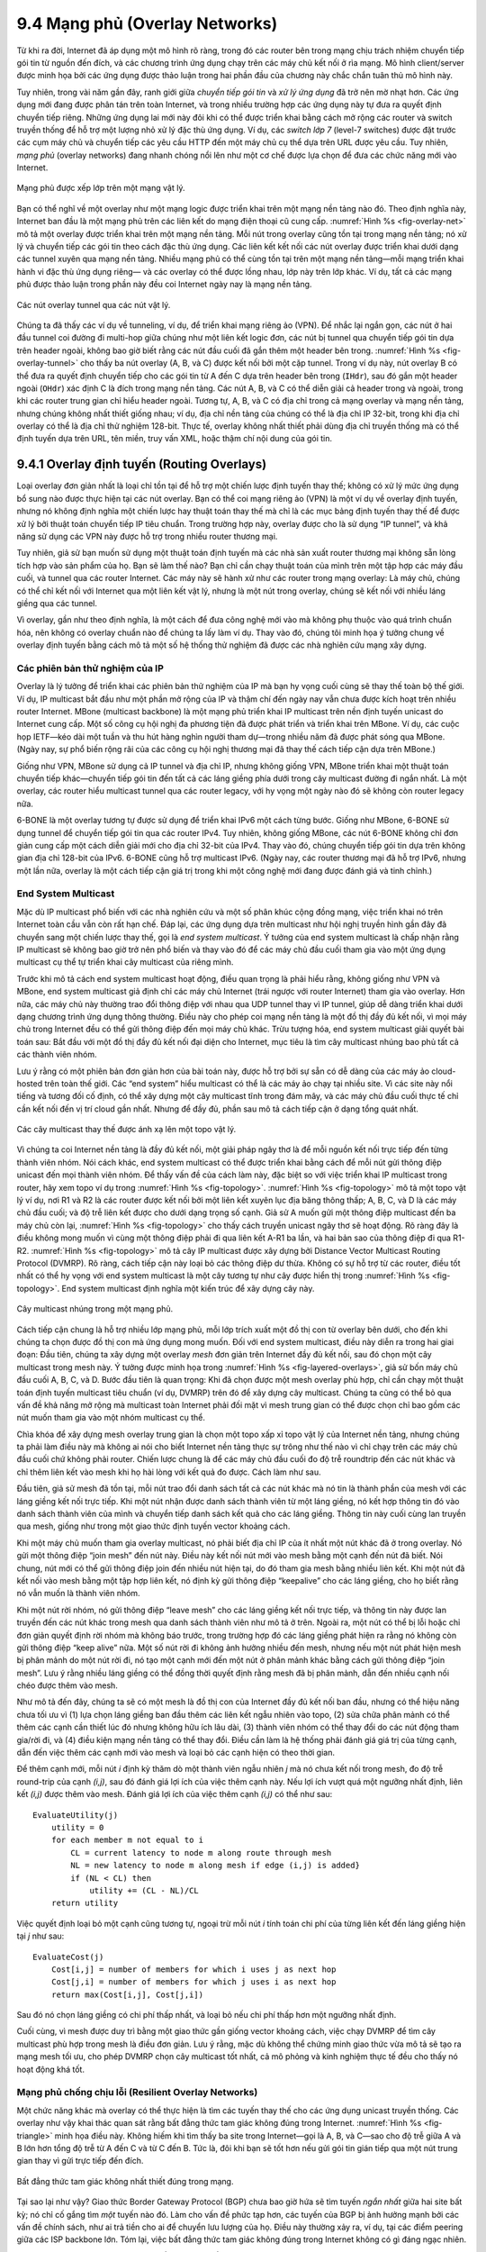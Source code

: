 9.4 Mạng phủ (Overlay Networks)
===============================

Từ khi ra đời, Internet đã áp dụng một mô hình rõ ràng, trong đó các
router bên trong mạng chịu trách nhiệm chuyển tiếp gói tin từ nguồn đến
đích, và các chương trình ứng dụng chạy trên các máy chủ kết nối ở rìa
mạng. Mô hình client/server được minh họa bởi các ứng dụng được thảo
luận trong hai phần đầu của chương này chắc chắn tuân thủ mô hình này.

Tuy nhiên, trong vài năm gần đây, ranh giới giữa *chuyển tiếp gói tin*
và *xử lý ứng dụng* đã trở nên mờ nhạt hơn. Các ứng dụng mới đang được
phân tán trên toàn Internet, và trong nhiều trường hợp các ứng dụng này
tự đưa ra quyết định chuyển tiếp riêng. Những ứng dụng lai mới này đôi
khi có thể được triển khai bằng cách mở rộng các router và switch truyền
thống để hỗ trợ một lượng nhỏ xử lý đặc thù ứng dụng. Ví dụ, các
*switch lớp 7* (level-7 switches) được đặt trước các cụm máy chủ và
chuyển tiếp các yêu cầu HTTP đến một máy chủ cụ thể dựa trên URL được
yêu cầu. Tuy nhiên, *mạng phủ* (overlay networks) đang nhanh chóng nổi
lên như một cơ chế được lựa chọn để đưa các chức năng mới vào Internet.

.. _fig-overlay-net:
.. figure:: figures/f09-19-9780123850591.png
   :width: 300px
   :align: center

   Mạng phủ được xếp lớp trên một mạng vật lý.

Bạn có thể nghĩ về một overlay như một mạng logic được triển khai trên
một mạng nền tảng nào đó. Theo định nghĩa này, Internet ban đầu là một
mạng phủ trên các liên kết do mạng điện thoại cũ cung cấp.
:numref:`Hình %s <fig-overlay-net>` mô tả một overlay được triển khai
trên một mạng nền tảng. Mỗi nút trong overlay cũng tồn tại trong mạng
nền tảng; nó xử lý và chuyển tiếp các gói tin theo cách đặc thù ứng
dụng. Các liên kết kết nối các nút overlay được triển khai dưới dạng các
tunnel xuyên qua mạng nền tảng. Nhiều mạng phủ có thể cùng tồn tại trên
một mạng nền tảng—mỗi mạng triển khai hành vi đặc thù ứng dụng riêng—
và các overlay có thể được lồng nhau, lớp này trên lớp khác. Ví dụ, tất
cả các mạng phủ được thảo luận trong phần này đều coi Internet ngày nay
là mạng nền tảng.

.. _fig-overlay-tunnel:
.. figure:: figures/f09-20-9780123850591.png
   :width: 500px
   :align: center

   Các nút overlay tunnel qua các nút vật lý.

Chúng ta đã thấy các ví dụ về tunneling, ví dụ, để triển khai mạng riêng
ảo (VPN). Để nhắc lại ngắn gọn, các nút ở hai đầu tunnel coi đường đi
multi-hop giữa chúng như một liên kết logic đơn, các nút bị tunnel qua
chuyển tiếp gói tin dựa trên header ngoài, không bao giờ biết rằng các
nút đầu cuối đã gắn thêm một header bên trong. :numref:`Hình %s
<fig-overlay-tunnel>` cho thấy ba nút overlay (A, B, và C) được kết nối
bởi một cặp tunnel. Trong ví dụ này, nút overlay B có thể đưa ra quyết
định chuyển tiếp cho các gói tin từ A đến C dựa trên header bên trong
(``IHdr``), sau đó gắn một header ngoài (``OHdr``) xác định C là đích
trong mạng nền tảng. Các nút A, B, và C có thể diễn giải cả header trong
và ngoài, trong khi các router trung gian chỉ hiểu header ngoài. Tương
tự, A, B, và C có địa chỉ trong cả mạng overlay và mạng nền tảng, nhưng
chúng không nhất thiết giống nhau; ví dụ, địa chỉ nền tảng của chúng có
thể là địa chỉ IP 32-bit, trong khi địa chỉ overlay có thể là địa chỉ
thử nghiệm 128-bit. Thực tế, overlay không nhất thiết phải dùng địa chỉ
truyền thống mà có thể định tuyến dựa trên URL, tên miền, truy vấn XML,
hoặc thậm chí nội dung của gói tin.

9.4.1 Overlay định tuyến (Routing Overlays)
-------------------------------------------

Loại overlay đơn giản nhất là loại chỉ tồn tại để hỗ trợ một chiến lược
định tuyến thay thế; không có xử lý mức ứng dụng bổ sung nào được thực
hiện tại các nút overlay. Bạn có thể coi mạng riêng ảo (VPN) là một ví
dụ về overlay định tuyến, nhưng nó không định nghĩa một chiến lược hay
thuật toán thay thế mà chỉ là các mục bảng định tuyến thay thế để được
xử lý bởi thuật toán chuyển tiếp IP tiêu chuẩn. Trong trường hợp này,
overlay được cho là sử dụng “IP tunnel”, và khả năng sử dụng các VPN này
được hỗ trợ trong nhiều router thương mại.

Tuy nhiên, giả sử bạn muốn sử dụng một thuật toán định tuyến mà các nhà
sản xuất router thương mại không sẵn lòng tích hợp vào sản phẩm của họ.
Bạn sẽ làm thế nào? Bạn chỉ cần chạy thuật toán của mình trên một tập
hợp các máy đầu cuối, và tunnel qua các router Internet. Các máy này sẽ
hành xử như các router trong mạng overlay: Là máy chủ, chúng có thể chỉ
kết nối với Internet qua một liên kết vật lý, nhưng là một nút trong
overlay, chúng sẽ kết nối với nhiều láng giềng qua các tunnel.

Vì overlay, gần như theo định nghĩa, là một cách để đưa công nghệ mới
vào mà không phụ thuộc vào quá trình chuẩn hóa, nên không có overlay
chuẩn nào để chúng ta lấy làm ví dụ. Thay vào đó, chúng tôi minh họa ý
tưởng chung về overlay định tuyến bằng cách mô tả một số hệ thống thử
nghiệm đã được các nhà nghiên cứu mạng xây dựng.

Các phiên bản thử nghiệm của IP
~~~~~~~~~~~~~~~~~~~~~~~~~~~~~~~

Overlay là lý tưởng để triển khai các phiên bản thử nghiệm của IP mà bạn
hy vọng cuối cùng sẽ thay thế toàn bộ thế giới. Ví dụ, IP multicast bắt
đầu như một phần mở rộng của IP và thậm chí đến ngày nay vẫn chưa được
kích hoạt trên nhiều router Internet. MBone (multicast backbone) là một
mạng phủ triển khai IP multicast trên nền định tuyến unicast do Internet
cung cấp. Một số công cụ hội nghị đa phương tiện đã được phát triển và
triển khai trên MBone. Ví dụ, các cuộc họp IETF—kéo dài một tuần và thu
hút hàng nghìn người tham dự—trong nhiều năm đã được phát sóng qua
MBone. (Ngày nay, sự phổ biến rộng rãi của các công cụ hội nghị thương
mại đã thay thế cách tiếp cận dựa trên MBone.)

Giống như VPN, MBone sử dụng cả IP tunnel và địa chỉ IP, nhưng không
giống VPN, MBone triển khai một thuật toán chuyển tiếp khác—chuyển tiếp
gói tin đến tất cả các láng giềng phía dưới trong cây multicast đường đi
ngắn nhất. Là một overlay, các router hiểu multicast tunnel qua các
router legacy, với hy vọng một ngày nào đó sẽ không còn router legacy
nữa.

6-BONE là một overlay tương tự được sử dụng để triển khai IPv6 một cách
từng bước. Giống như MBone, 6-BONE sử dụng tunnel để chuyển tiếp gói tin
qua các router IPv4. Tuy nhiên, không giống MBone, các nút 6-BONE không
chỉ đơn giản cung cấp một cách diễn giải mới cho địa chỉ 32-bit của
IPv4. Thay vào đó, chúng chuyển tiếp gói tin dựa trên không gian địa chỉ
128-bit của IPv6. 6-BONE cũng hỗ trợ multicast IPv6. (Ngày nay, các
router thương mại đã hỗ trợ IPv6, nhưng một lần nữa, overlay là một cách
tiếp cận giá trị trong khi một công nghệ mới đang được đánh giá và tinh
chỉnh.)

End System Multicast
~~~~~~~~~~~~~~~~~~~~

Mặc dù IP multicast phổ biến với các nhà nghiên cứu và một số phân khúc
cộng đồng mạng, việc triển khai nó trên Internet toàn cầu vẫn còn rất
hạn chế. Đáp lại, các ứng dụng dựa trên multicast như hội nghị truyền
hình gần đây đã chuyển sang một chiến lược thay thế, gọi là *end system
multicast*. Ý tưởng của end system multicast là chấp nhận rằng IP
multicast sẽ không bao giờ trở nên phổ biến và thay vào đó để các máy
chủ đầu cuối tham gia vào một ứng dụng multicast cụ thể tự triển khai
cây multicast của riêng mình.

Trước khi mô tả cách end system multicast hoạt động, điều quan trọng là
phải hiểu rằng, không giống như VPN và MBone, end system multicast giả
định chỉ các máy chủ Internet (trái ngược với router Internet) tham gia
vào overlay. Hơn nữa, các máy chủ này thường trao đổi thông điệp với
nhau qua UDP tunnel thay vì IP tunnel, giúp dễ dàng triển khai dưới dạng
chương trình ứng dụng thông thường. Điều này cho phép coi mạng nền tảng
là một đồ thị đầy đủ kết nối, vì mọi máy chủ trong Internet đều có thể
gửi thông điệp đến mọi máy chủ khác. Trừu tượng hóa, end system
multicast giải quyết bài toán sau: Bắt đầu với một đồ thị đầy đủ kết
nối đại diện cho Internet, mục tiêu là tìm cây multicast nhúng bao phủ
tất cả các thành viên nhóm.

Lưu ý rằng có một phiên bản đơn giản hơn của bài toán này, được hỗ trợ
bởi sự sẵn có dễ dàng của các máy ảo cloud-hosted trên toàn thế giới.
Các “end system” hiểu multicast có thể là các máy ảo chạy tại nhiều site.
Vì các site này nổi tiếng và tương đối cố định, có thể xây dựng một cây
multicast tĩnh trong đám mây, và các máy chủ đầu cuối thực tế chỉ cần kết
nối đến vị trí cloud gần nhất. Nhưng để đầy đủ, phần sau mô tả cách tiếp
cận ở dạng tổng quát nhất.

.. _fig-topology:
.. figure:: figures/f09-21-9780123850591.png
   :width: 400px
   :align: center

   Các cây multicast thay thế được ánh xạ lên một topo vật lý.

Vì chúng ta coi Internet nền tảng là đầy đủ kết nối, một giải pháp ngây
thơ là để mỗi nguồn kết nối trực tiếp đến từng thành viên nhóm. Nói cách
khác, end system multicast có thể được triển khai bằng cách để mỗi nút
gửi thông điệp unicast đến mọi thành viên nhóm. Để thấy vấn đề của cách
làm này, đặc biệt so với việc triển khai IP multicast trong router, hãy
xem topo ví dụ trong :numref:`Hình %s <fig-topology>`.
:numref:`Hình %s <fig-topology>` mô tả một topo vật lý ví dụ, nơi R1 và
R2 là các router được kết nối bởi một liên kết xuyên lục địa băng thông
thấp; A, B, C, và D là các máy chủ đầu cuối; và độ trễ liên kết được cho
dưới dạng trọng số cạnh. Giả sử A muốn gửi một thông điệp multicast đến
ba máy chủ còn lại, :numref:`Hình %s <fig-topology>` cho thấy cách truyền
unicast ngây thơ sẽ hoạt động. Rõ ràng đây là điều không mong muốn vì
cùng một thông điệp phải đi qua liên kết A-R1 ba lần, và hai bản sao của
thông điệp đi qua R1-R2. :numref:`Hình %s <fig-topology>` mô tả cây IP
multicast được xây dựng bởi Distance Vector Multicast Routing Protocol
(DVMRP). Rõ ràng, cách tiếp cận này loại bỏ các thông điệp dư thừa.
Không có sự hỗ trợ từ các router, điều tốt nhất có thể hy vọng với end
system multicast là một cây tương tự như cây được hiển thị trong
:numref:`Hình %s <fig-topology>`. End system multicast định nghĩa một kiến
trúc để xây dựng cây này.

.. _fig-layered-overlays:
.. figure:: figures/f09-22-9780123850591.png
   :width: 300px
   :align: center

   Cây multicast nhúng trong một mạng phủ.

Cách tiếp cận chung là hỗ trợ nhiều lớp mạng phủ, mỗi lớp trích xuất một
đồ thị con từ overlay bên dưới, cho đến khi chúng ta chọn được đồ thị con
mà ứng dụng mong muốn. Đối với end system multicast, điều này diễn ra
trong hai giai đoạn: Đầu tiên, chúng ta xây dựng một overlay *mesh* đơn
giản trên Internet đầy đủ kết nối, sau đó chọn một cây multicast trong
mesh này. Ý tưởng được minh họa trong :numref:`Hình %s
<fig-layered-overlays>`, giả sử bốn máy chủ đầu cuối A, B, C, và D. Bước
đầu tiên là quan trọng: Khi đã chọn được một mesh overlay phù hợp, chỉ
cần chạy một thuật toán định tuyến multicast tiêu chuẩn (ví dụ, DVMRP)
trên đó để xây dựng cây multicast. Chúng ta cũng có thể bỏ qua vấn đề
khả năng mở rộng mà multicast toàn Internet phải đối mặt vì mesh trung
gian có thể được chọn chỉ bao gồm các nút muốn tham gia vào một nhóm
multicast cụ thể.

Chìa khóa để xây dựng mesh overlay trung gian là chọn một topo xấp xỉ
topo vật lý của Internet nền tảng, nhưng chúng ta phải làm điều này mà
không ai nói cho biết Internet nền tảng thực sự trông như thế nào vì chỉ
chạy trên các máy chủ đầu cuối chứ không phải router. Chiến lược chung
là để các máy chủ đầu cuối đo độ trễ roundtrip đến các nút khác và chỉ
thêm liên kết vào mesh khi họ hài lòng với kết quả đo được. Cách làm như
sau.

Đầu tiên, giả sử mesh đã tồn tại, mỗi nút trao đổi danh sách tất cả các
nút khác mà nó tin là thành phần của mesh với các láng giềng kết nối trực
tiếp. Khi một nút nhận được danh sách thành viên từ một láng giềng, nó
kết hợp thông tin đó vào danh sách thành viên của mình và chuyển tiếp danh
sách kết quả cho các láng giềng. Thông tin này cuối cùng lan truyền qua
mesh, giống như trong một giao thức định tuyến vector khoảng cách.

Khi một máy chủ muốn tham gia overlay multicast, nó phải biết địa chỉ IP
của ít nhất một nút khác đã ở trong overlay. Nó gửi một thông điệp “join
mesh” đến nút này. Điều này kết nối nút mới vào mesh bằng một cạnh đến
nút đã biết. Nói chung, nút mới có thể gửi thông điệp join đến nhiều nút
hiện tại, do đó tham gia mesh bằng nhiều liên kết. Khi một nút đã kết nối
vào mesh bằng một tập hợp liên kết, nó định kỳ gửi thông điệp “keepalive”
cho các láng giềng, cho họ biết rằng nó vẫn muốn là thành viên nhóm.

Khi một nút rời nhóm, nó gửi thông điệp “leave mesh” cho các láng giềng
kết nối trực tiếp, và thông tin này được lan truyền đến các nút khác trong
mesh qua danh sách thành viên như mô tả ở trên. Ngoài ra, một nút có thể
bị lỗi hoặc chỉ đơn giản quyết định rời nhóm mà không báo trước, trong
trường hợp đó các láng giềng phát hiện ra rằng nó không còn gửi thông điệp
“keep alive” nữa. Một số nút rời đi không ảnh hưởng nhiều đến mesh, nhưng
nếu một nút phát hiện mesh bị phân mảnh do một nút rời đi, nó tạo một cạnh
mới đến một nút ở phân mảnh khác bằng cách gửi thông điệp “join mesh”. Lưu
ý rằng nhiều láng giềng có thể đồng thời quyết định rằng mesh đã bị phân
mảnh, dẫn đến nhiều cạnh nối chéo được thêm vào mesh.

Như mô tả đến đây, chúng ta sẽ có một mesh là đồ thị con của Internet đầy
đủ kết nối ban đầu, nhưng có thể hiệu năng chưa tối ưu vì (1) lựa chọn
láng giềng ban đầu thêm các liên kết ngẫu nhiên vào topo, (2) sửa chữa
phân mảnh có thể thêm các cạnh cần thiết lúc đó nhưng không hữu ích lâu
dài, (3) thành viên nhóm có thể thay đổi do các nút động tham gia/rời đi,
và (4) điều kiện mạng nền tảng có thể thay đổi. Điều cần làm là hệ thống
phải đánh giá giá trị của từng cạnh, dẫn đến việc thêm các cạnh mới vào
mesh và loại bỏ các cạnh hiện có theo thời gian.

Để thêm cạnh mới, mỗi nút *i* định kỳ thăm dò một thành viên ngẫu nhiên
*j* mà nó chưa kết nối trong mesh, đo độ trễ round-trip của cạnh *(i,j)*,
sau đó đánh giá lợi ích của việc thêm cạnh này. Nếu lợi ích vượt quá một
ngưỡng nhất định, liên kết *(i,j)* được thêm vào mesh. Đánh giá lợi ích
của việc thêm cạnh *(i,j)* có thể như sau:

::

   EvaluateUtility(j)
       utility = 0
       for each member m not equal to i
           CL = current latency to node m along route through mesh
           NL = new latency to node m along mesh if edge (i,j) is added}
           if (NL < CL) then
               utility += (CL - NL)/CL
       return utility

Việc quyết định loại bỏ một cạnh cũng tương tự, ngoại trừ mỗi nút *i* tính
toán chi phí của từng liên kết đến láng giềng hiện tại *j* như sau:

::

   EvaluateCost(j)
       Cost[i,j] = number of members for which i uses j as next hop
       Cost[j,i] = number of members for which j uses i as next hop
       return max(Cost[i,j], Cost[j,i])

Sau đó nó chọn láng giềng có chi phí thấp nhất, và loại bỏ nếu chi phí
thấp hơn một ngưỡng nhất định.

Cuối cùng, vì mesh được duy trì bằng một giao thức gần giống vector khoảng
cách, việc chạy DVMRP để tìm cây multicast phù hợp trong mesh là điều đơn
giản. Lưu ý rằng, mặc dù không thể chứng minh giao thức vừa mô tả sẽ tạo
ra mạng mesh tối ưu, cho phép DVMRP chọn cây multicast tốt nhất, cả mô
phỏng và kinh nghiệm thực tế đều cho thấy nó hoạt động khá tốt.

Mạng phủ chống chịu lỗi (Resilient Overlay Networks)
~~~~~~~~~~~~~~~~~~~~~~~~~~~~~~~~~~~~~~~~~~~~~~~~~~~~

Một chức năng khác mà overlay có thể thực hiện là tìm các tuyến thay thế
cho các ứng dụng unicast truyền thống. Các overlay như vậy khai thác quan
sát rằng bất đẳng thức tam giác không đúng trong Internet.
:numref:`Hình %s <fig-triangle>` minh họa điều này. Không hiếm khi tìm
thấy ba site trong Internet—gọi là A, B, và C—sao cho độ trễ giữa A và B
lớn hơn tổng độ trễ từ A đến C và từ C đến B. Tức là, đôi khi bạn sẽ tốt
hơn nếu gửi gói tin gián tiếp qua một nút trung gian thay vì gửi trực tiếp
đến đích.

.. _fig-triangle:
.. figure:: figures/f09-23-9780123850591.png
   :width: 600px
   :align: center

   Bất đẳng thức tam giác không nhất thiết đúng trong mạng.

Tại sao lại như vậy? Giao thức Border Gateway Protocol (BGP) chưa bao giờ
hứa sẽ tìm tuyến *ngắn nhất* giữa hai site bất kỳ; nó chỉ cố gắng tìm
*một* tuyến nào đó. Làm cho vấn đề phức tạp hơn, các tuyến của BGP bị ảnh
hưởng mạnh bởi các vấn đề chính sách, như ai trả tiền cho ai để chuyển
lưu lượng của họ. Điều này thường xảy ra, ví dụ, tại các điểm peering giữa
các ISP backbone lớn. Tóm lại, việc bất đẳng thức tam giác không đúng
trong Internet không có gì đáng ngạc nhiên.

Chúng ta khai thác quan sát này như thế nào? Bước đầu tiên là nhận ra có
một sự đánh đổi cơ bản giữa khả năng mở rộng và tối ưu của thuật toán định
tuyến. Một mặt, BGP mở rộng đến các mạng rất lớn, nhưng thường không chọn
được tuyến tốt nhất và phản ứng chậm với sự cố mạng. Mặt khác, nếu bạn chỉ
quan tâm đến việc tìm tuyến tốt nhất giữa một số ít site, bạn có thể làm
tốt hơn nhiều trong việc giám sát chất lượng mọi đường đi có thể dùng, cho
phép bạn chọn tuyến tốt nhất tại mọi thời điểm.

Một overlay thử nghiệm, gọi là Resilient Overlay Network (RON), đã làm
chính xác điều này. RON chỉ mở rộng đến vài chục nút vì nó sử dụng chiến
lược *N × N* để giám sát chặt chẽ (bằng thăm dò chủ động) ba khía cạnh
chất lượng đường đi—độ trễ, băng thông khả dụng, và xác suất mất gói—
giữa mọi cặp site. Nhờ đó, nó có thể vừa chọn tuyến tối ưu giữa mọi cặp
nút, vừa nhanh chóng thay đổi tuyến khi điều kiện mạng thay đổi. Kinh
nghiệm cho thấy RON có thể mang lại cải thiện hiệu năng vừa phải cho các
ứng dụng, nhưng quan trọng hơn, nó phục hồi sau sự cố mạng nhanh hơn rất
nhiều. Ví dụ, trong một khoảng thời gian 64 giờ năm 2001, một instance
RON chạy trên 12 nút phát hiện 32 sự cố kéo dài hơn 30 phút, và có thể
phục hồi tất cả trong chưa đầy 20 giây trung bình. Thí nghiệm này cũng
gợi ý rằng chuyển tiếp dữ liệu qua chỉ một nút trung gian thường đủ để
phục hồi sau sự cố Internet.

Vì RON không được thiết kế để mở rộng, không thể dùng RON để giúp máy A
ngẫu nhiên giao tiếp với máy B ngẫu nhiên; A và B phải biết trước rằng họ
có khả năng giao tiếp và cùng tham gia một RON. Tuy nhiên, RON có vẻ là
ý tưởng tốt trong một số bối cảnh, như khi kết nối vài chục site doanh
nghiệp trải rộng trên Internet hoặc cho phép bạn và 50 người bạn lập overlay
riêng để chạy một ứng dụng nào đó. (Ngày nay, ý tưởng này được áp dụng
thực tế với tên gọi tiếp thị *Software-Defined WAN*, hay *SD-WAN*.) Câu
hỏi thực sự là điều gì xảy ra khi ai cũng chạy RON riêng của mình. Liệu
việc hàng triệu RON thăm dò đường đi tích cực có làm ngập mạng, và liệu
có ai thấy hành vi cải thiện khi nhiều RON cạnh tranh cùng đường đi?
Những câu hỏi này vẫn chưa có lời giải.

.. _key-virtualization:
.. admonition:: Ý chính

   Tất cả các overlay này minh họa một khái niệm trung tâm của mạng máy
   tính nói chung: *ảo hóa* (virtualization). Tức là, có thể xây dựng
   một mạng ảo từ các tài nguyên trừu tượng (logic) trên một mạng vật lý
   được xây dựng từ các tài nguyên vật lý. Hơn nữa, có thể xếp chồng các
   mạng ảo này lên nhau và cho nhiều mạng ảo cùng tồn tại ở cùng một
   tầng. Mỗi mạng ảo, đến lượt nó, cung cấp các khả năng mới có giá trị
   cho một tập người dùng, ứng dụng, hoặc mạng tầng cao hơn nào đó.
   :ref:`[Next] <key-nested>`

9.4.2 Mạng ngang hàng (Peer-to-Peer Networks)
---------------------------------------------

Các ứng dụng chia sẻ nhạc như Napster và KaZaA đã đưa thuật ngữ
“peer-to-peer” vào ngôn ngữ phổ thông. Nhưng thực sự “peer-to-peer” có
nghĩa là gì? Chắc chắn trong bối cảnh chia sẻ file MP3 nó có nghĩa là
không phải tải nhạc từ một site trung tâm, mà thay vào đó có thể truy cập
file nhạc trực tiếp từ bất kỳ ai trên Internet tình cờ có bản sao lưu trữ
trên máy tính của họ. Nói rộng hơn, chúng ta có thể nói rằng một mạng
peer-to-peer cho phép một cộng đồng người dùng gộp tài nguyên của họ (nội
dung, lưu trữ, băng thông mạng, băng thông đĩa, CPU), nhờ đó cung cấp
khả năng truy cập kho lưu trữ lớn hơn, hội nghị video/audio lớn hơn, tìm
kiếm và tính toán phức tạp hơn, v.v. so với bất kỳ người dùng đơn lẻ nào
có thể tự mình chi trả.

Rất thường xuyên, các thuộc tính như *phi tập trung* (decentralized) và
*tự tổ chức* (self-organizing) được nhắc đến khi bàn về mạng peer-to-peer,
nghĩa là các nút tự tổ chức thành mạng mà không cần điều phối tập trung.
Nếu bạn nghĩ kỹ, các thuật ngữ này cũng có thể dùng để mô tả chính
Internet. Trớ trêu thay, Napster không phải là hệ thống peer-to-peer thực
sự theo định nghĩa này vì nó phụ thuộc vào một registry trung tâm các file
đã biết, và người dùng phải tìm kiếm trong thư mục này để biết máy nào
cung cấp file cụ thể. Chỉ bước cuối cùng—thực sự tải file—diễn ra giữa
hai máy của hai người dùng, nhưng đây chỉ là một giao dịch client/server
truyền thống. Khác biệt duy nhất là server thuộc sở hữu của ai đó giống
bạn thay vì một tập đoàn lớn.

Vậy chúng ta quay lại câu hỏi ban đầu: Điều gì thú vị ở mạng peer-to-peer?
Một câu trả lời là cả quá trình xác định vị trí một đối tượng quan tâm và
quá trình tải đối tượng đó về máy cục bộ đều diễn ra mà không cần liên hệ
với một cơ quan trung tâm, đồng thời hệ thống có thể mở rộng đến hàng
triệu nút. Một hệ thống peer-to-peer có thể thực hiện hai nhiệm vụ này
một cách phi tập trung hóa ra lại là một mạng phủ, nơi các nút là các máy
chủ sẵn sàng chia sẻ đối tượng quan tâm (ví dụ, nhạc và các file khác),
và các liên kết (tunnel) kết nối các nút này đại diện cho chuỗi máy bạn
phải ghé qua để truy tìm đối tượng mong muốn. Mô tả này sẽ rõ ràng hơn
sau khi chúng ta xem hai ví dụ.

Gnutella
~~~~~~~~

Gnutella là một mạng peer-to-peer đầu tiên cố gắng phân biệt giữa việc
trao đổi nhạc (có thể vi phạm bản quyền của ai đó) và chia sẻ file nói
chung (chắc chắn là tốt vì chúng ta được dạy chia sẻ từ nhỏ). Điều thú vị
ở Gnutella là nó là một trong những hệ thống đầu tiên không phụ thuộc vào
registry trung tâm các đối tượng. Thay vào đó, các thành viên Gnutella tự
sắp xếp thành một mạng phủ giống như :numref:`Hình %s <fig-gnutella>`.
Tức là, mỗi nút chạy phần mềm Gnutella (tức là hiện thực giao thức
Gnutella) biết về một tập hợp các máy khác cũng chạy phần mềm Gnutella.
Quan hệ “A và B biết nhau” tương ứng với các cạnh trong đồ thị này. (Chúng
ta sẽ nói về cách đồ thị này hình thành sau.)

.. _fig-gnutella:
.. figure:: figures/f09-24-9780123850591.png
   :width: 300px
   :align: center

   Topo ví dụ của một mạng peer-to-peer Gnutella.

Bất cứ khi nào người dùng trên một nút muốn tìm một đối tượng, Gnutella
gửi một thông điệp QUERY cho đối tượng đó—ví dụ, chỉ định tên file—đến các
láng giềng trong đồ thị. Nếu một trong các láng giềng có đối tượng, nó
phản hồi cho nút gửi truy vấn bằng thông điệp QUERY RESPONSE, chỉ ra nơi
có thể tải đối tượng (ví dụ, địa chỉ IP và cổng TCP). Nút đó sau đó có
thể dùng thông điệp GET hoặc PUT để truy cập đối tượng. Nếu nút không thể
giải quyết truy vấn, nó chuyển tiếp thông điệp QUERY đến từng láng giềng
(trừ nút đã gửi truy vấn), và quá trình lặp lại. Nói cách khác, Gnutella
flood overlay để tìm đối tượng mong muốn. Gnutella đặt TTL cho mỗi truy
vấn để flood không kéo dài vô hạn.

Ngoài TTL và chuỗi truy vấn, mỗi thông điệp QUERY chứa một định danh truy
vấn duy nhất (QID), nhưng không chứa danh tính nguồn gốc thông điệp. Thay
vào đó, mỗi nút duy trì bản ghi các thông điệp QUERY đã thấy gần đây: cả
QID và láng giềng đã gửi QUERY. Nó dùng lịch sử này theo hai cách. Thứ
nhất, nếu nó nhận được QUERY có QID trùng với cái đã thấy gần đây, nút sẽ
không chuyển tiếp QUERY. Điều này giúp cắt vòng lặp chuyển tiếp nhanh hơn
TTL. Thứ hai, bất cứ khi nào nút nhận được QUERY RESPONSE từ láng giềng
phía dưới, nó biết phải chuyển tiếp phản hồi cho láng giềng phía trên đã
gửi QUERY. Nhờ đó, phản hồi quay lại nút gốc mà không nút trung gian nào
biết ai là người muốn tìm đối tượng này ban đầu.

Quay lại câu hỏi về cách đồ thị phát triển, một nút chắc chắn phải biết
ít nhất một nút khác khi tham gia overlay Gnutella. Nút mới được gắn vào
overlay bằng ít nhất một liên kết này. Sau đó, một nút học về các nút khác
nhờ các thông điệp QUERY RESPONSE, cả cho các đối tượng nó yêu cầu và các
phản hồi tình cờ đi qua nó. Một nút tự do quyết định giữ nút nào trong số
các nút phát hiện được làm láng giềng. Giao thức Gnutella cung cấp các
thông điệp PING và PONG để một nút kiểm tra xem láng giềng còn tồn tại
không và nhận phản hồi tương ứng.

Rõ ràng Gnutella như mô tả ở đây không phải là giao thức đặc biệt thông
minh, và các hệ thống sau này đã cố gắng cải thiện nó. Một hướng cải tiến
là cách truyền truy vấn. Flooding có ưu điểm là đảm bảo tìm được đối tượng
mong muốn với số hop ít nhất, nhưng không mở rộng tốt. Có thể chuyển tiếp
truy vấn ngẫu nhiên, hoặc theo xác suất thành công dựa trên kết quả quá
khứ. Một hướng khác là chủ động sao chép đối tượng, vì càng nhiều bản sao
của một đối tượng thì càng dễ tìm thấy. Hoặc có thể phát triển một chiến
lược hoàn toàn khác, sẽ được bàn tiếp theo.

Overlay có cấu trúc (Structured Overlays)
~~~~~~~~~~~~~~~~~~~~~~~~~~~~~~~~~~~~~~~~~

Cùng lúc các hệ thống chia sẻ file cố gắng lấp đầy khoảng trống Napster
để lại, cộng đồng nghiên cứu bắt đầu khám phá một thiết kế thay thế cho
mạng peer-to-peer. Chúng tôi gọi các mạng này là *có cấu trúc*
(structured), để phân biệt với cách phát triển ngẫu nhiên (không cấu
trúc) của mạng Gnutella. Overlay không cấu trúc như Gnutella dùng thuật
toán xây dựng và duy trì overlay đơn giản, nhưng chỉ cung cấp tìm kiếm
ngẫu nhiên, không đáng tin cậy. Ngược lại, overlay có cấu trúc được thiết
kế để tuân theo một cấu trúc đồ thị cụ thể cho phép xác định vị trí đối
tượng đáng tin cậy và hiệu quả (độ trễ được giới hạn xác suất), đổi lại
là tăng độ phức tạp khi xây dựng và duy trì overlay.

Nếu bạn nghĩ về mục tiêu ở mức cao, có hai câu hỏi cần xem xét: (1) Làm
thế nào để ánh xạ đối tượng lên các nút, và (2) Làm thế nào để định tuyến
một yêu cầu đến nút chịu trách nhiệm cho một đối tượng nhất định? Bắt đầu
với câu hỏi đầu tiên, có thể phát biểu đơn giản: Làm thế nào để ánh xạ
một đối tượng có tên *x* thành địa chỉ của một nút *n* có thể phục vụ đối
tượng đó? Trong khi mạng peer-to-peer truyền thống không kiểm soát được
nút nào lưu trữ đối tượng *x*, nếu chúng ta kiểm soát được cách phân phối
đối tượng trên mạng, có thể sẽ tìm được đối tượng dễ dàng hơn sau này.

Một kỹ thuật nổi tiếng để ánh xạ tên thành địa chỉ là dùng bảng băm
(hash table), sao cho

.. centered:: *hash(x) → n*

ngụ ý đối tượng *x* được đặt trên nút *n*, và sau này client muốn tìm *x*
chỉ cần băm *x* để xác định nó nằm trên nút *n*. Cách tiếp cận dựa trên
băm có ưu điểm là phân phối đối tượng đều trên tập nút, nhưng thuật toán
băm thông thường gặp vấn đề nghiêm trọng: Cho phép bao nhiêu giá trị *n*?
(Nói theo thuật ngữ băm, có bao nhiêu bucket?) Ngây thơ, ta có thể quyết
định có, ví dụ, 101 giá trị băm, và dùng hàm băm modulo; tức là,

::

   hash(x)
       return x % 101

Không may, nếu có nhiều hơn 101 nút sẵn sàng lưu trữ đối tượng, thì không
tận dụng được tất cả. Ngược lại, nếu chọn số lớn hơn số nút tối đa, sẽ có
giá trị *x* băm ra địa chỉ không tồn tại. Cũng có vấn đề không nhỏ là
chuyển giá trị trả về của hàm băm thành địa chỉ IP thực tế.

.. _fig-unitcircle:
.. figure:: figures/f09-25-9780123850591.png
   :width: 300px
   :align: center

   Cả nút và đối tượng đều được băm vào không gian ID, đối tượng được lưu
   tại nút gần nhất trong không gian này.

Để giải quyết các vấn đề này, mạng peer-to-peer có cấu trúc dùng thuật
toán gọi là *consistent hashing*, băm tập đối tượng *x* đều trên một
không gian ID lớn. :numref:`Hình %s <fig-unitcircle>` hình dung không gian
ID 128-bit như một vòng tròn, nơi thuật toán được dùng để đặt cả đối tượng

.. centered:: *hash(ObjectName) → ObjectID*

và nút

.. centered:: *hash(IPAddr) → NodeID*

lên vòng tròn này. Vì không gian ID 128-bit là rất lớn, khó có khả năng
một đối tượng băm ra đúng ID mà IP của máy nào đó băm ra. Để xử lý điều
này, mỗi đối tượng được lưu trên nút có ID *gần nhất* trong không gian
128-bit với ID của đối tượng. Nói cách khác, dùng hàm băm chất lượng cao
để ánh xạ cả nút và đối tượng vào cùng một không gian ID lớn, thưa; sau
đó ánh xạ đối tượng vào nút dựa trên khoảng cách số học giữa các ID. Như
băm thông thường, cách này phân phối đối tượng khá đều trên các nút,
nhưng, không như băm thông thường, chỉ một số ít đối tượng phải di chuyển
khi một nút (bucket) tham gia hoặc rời đi.

.. _fig-locate:
.. figure:: figures/f09-26-9780123850591.png
   :width: 300px
   :align: center

   Đối tượng được xác định vị trí bằng cách định tuyến qua mạng phủ
   peer-to-peer.

Chuyển sang câu hỏi thứ hai—làm sao người dùng muốn truy cập đối tượng *x*
biết nút nào gần nhất với ID của *x* trong không gian này? Một câu trả lời
có thể là mỗi nút giữ bảng đầy đủ các ID nút và địa chỉ IP tương ứng, nhưng
điều này không thực tế với mạng lớn. Cách thay thế, được mạng peer-to-peer
có cấu trúc sử dụng, là *định tuyến thông điệp đến nút này!* Nói cách
khác, nếu xây dựng overlay một cách thông minh—tức là chọn các mục bảng
định tuyến của nút một cách thông minh—thì có thể tìm nút chỉ bằng cách
định tuyến dần về phía nó. Cách tiếp cận này đôi khi được gọi là *bảng
băm phân tán* (DHT), vì về mặt khái niệm, bảng băm được phân tán trên tất
cả các nút trong mạng.

:numref:`Hình %s <fig-locate>` minh họa điều gì xảy ra với không gian ID
28-bit đơn giản. Để thảo luận cụ thể, ta xét cách tiếp cận của mạng
peer-to-peer gọi là *Pastry*. Các hệ thống khác hoạt động tương tự.

Giả sử bạn ở nút có id ``65a1fc`` (hex) và muốn tìm đối tượng có ID
``d46a1c``. Bạn nhận ra ID của mình không chung gì với đối tượng, nhưng
biết một nút có chung ít nhất tiền tố ``d``. Nút đó gần hơn bạn trong
không gian ID 128-bit, nên bạn chuyển tiếp thông điệp cho nó. (Chúng tôi
không đưa ra định dạng thông điệp, nhưng bạn có thể nghĩ nó như “locate
object ``d46a1c``”.) Giả sử nút ``d13da3`` biết một nút khác có tiền tố
chung dài hơn với đối tượng, nó lại chuyển tiếp thông điệp. Quá trình này
tiếp tục cho đến khi đến một nút không biết nút nào gần hơn. Nút này, theo
định nghĩa, là nút lưu trữ đối tượng. Lưu ý rằng khi di chuyển logic qua
“không gian ID”, thông điệp thực tế được chuyển tiếp, nút này sang nút
khác, qua Internet nền tảng.

Mỗi nút duy trì cả bảng định tuyến (sẽ nói sau) và địa chỉ IP của một tập
hợp nhỏ các ID nút lớn hơn và nhỏ hơn về số học. Đây gọi là *leaf set* của
nút. Leaf set có ý nghĩa là, khi thông điệp được định tuyến đến bất kỳ nút
nào trong leaf set của nút lưu trữ đối tượng, nút đó có thể chuyển tiếp
trực tiếp đến đích cuối cùng. Nói cách khác, leaf set giúp chuyển thông
điệp đúng và hiệu quả đến nút gần nhất về số học, dù có thể có nhiều nút
chung tiền tố dài nhất với ID đối tượng. Hơn nữa, leaf set làm cho định
tuyến bền vững hơn vì bất kỳ nút nào trong leaf set đều có thể định tuyến
thông điệp tốt như nhau. Nếu một nút không thể tiếp tục định tuyến, một
láng giềng trong leaf set có thể làm thay. Tóm lại, thủ tục định tuyến
được định nghĩa như sau:

::

   Route(D)
       if D is within range of my leaf set
           forward to numerically closest member in leaf set
       else
           let l = length of shared prefix
           let d = value of l-th digit in D's address
           if RouteTab[l,d] exists
               forward to RouteTab[l,d]
           else
               forward to known node with at least as long a shared prefix
               and numerically closer than this node

Bảng định tuyến, ký hiệu ``RouteTab``, là một mảng hai chiều. Nó có một
dòng cho mỗi chữ số hex trong ID (có 32 chữ số như vậy trong ID 128-bit)
và một cột cho mỗi giá trị hex (rõ ràng có 16 giá trị). Mỗi mục ở dòng *i*
chung tiền tố độ dài *i* với nút này, và trong dòng đó, mục ở cột *j* có
giá trị hex *j* ở vị trí *i+1*. :numref:`Hình %s <fig-rt>` cho thấy ba
dòng đầu của bảng định tuyến ví dụ cho nút ``65a1fcx``, với *x* là hậu tố
không xác định. Hình này cho thấy tiền tố ID được mỗi mục trong bảng khớp.
Không hiển thị giá trị thực tế trong mục—đó là địa chỉ IP của nút tiếp
theo để định tuyến.

.. _fig-rt:
.. figure:: figures/f09-27-9780123850591.png
   :width: 500px
   :align: center

   Bảng định tuyến ví dụ tại nút có ID 65alcx

.. _fig-addnode:
.. figure:: figures/f09-28-9780123850591.png
   :width: 500px
   :align: center

   Thêm một nút vào mạng.

Thêm một nút vào overlay hoạt động giống như định tuyến thông điệp “locate
object” đến một đối tượng. Nút mới phải biết ít nhất một thành viên hiện
tại. Nó yêu cầu thành viên này định tuyến thông điệp “add node” đến nút
gần nhất về số học với ID của nút tham gia, như minh họa trong
:numref:`Hình %s <fig-addnode>`. Qua quá trình định tuyến này, nút mới học
về các nút có tiền tố chung và bắt đầu điền bảng định tuyến. Theo thời
gian, khi các nút khác tham gia overlay, các nút hiện có cũng có thể thêm
thông tin về nút mới vào bảng định tuyến nếu nút mới thêm tiền tố dài hơn
so với bảng hiện tại. Các láng giềng trong leaf set cũng trao đổi bảng
định tuyến với nhau, nghĩa là theo thời gian thông tin định tuyến lan
truyền qua overlay.

Bạn đọc có thể nhận thấy rằng mặc dù overlay có cấu trúc cung cấp giới hạn
xác suất về số hop định tuyến cần để xác định vị trí một đối tượng—số hop
trong Pastry bị giới hạn bởi :math:`log_{16}N`, với N là số nút trong
overlay—mỗi hop có thể góp phần đáng kể vào độ trễ. Đó là vì mỗi nút trung
gian có thể ở vị trí ngẫu nhiên trên Internet. (Trường hợp xấu nhất, mỗi
nút ở một châu lục khác nhau!) Thực tế, trong một overlay toàn cầu dùng
thuật toán như trên, độ trễ kỳ vọng của mỗi hop là trung bình độ trễ giữa
mọi cặp nút trên Internet! May mắn thay, có thể làm tốt hơn nhiều trong
thực tế. Ý tưởng là chọn mỗi mục bảng định tuyến sao cho nó trỏ đến một
nút gần về vật lý trong mạng nền tảng, trong số các nút có tiền tố ID phù
hợp cho mục đó. Làm như vậy đạt được độ trễ định tuyến đầu-cuối chỉ lớn
hơn một chút so với độ trễ giữa nguồn và đích.

Cuối cùng, thảo luận đến đây tập trung vào bài toán tổng quát xác định vị
trí đối tượng trong mạng peer-to-peer. Với hạ tầng định tuyến như vậy, có
thể xây dựng các dịch vụ khác nhau. Ví dụ, dịch vụ chia sẻ file sẽ dùng
tên file làm tên đối tượng. Để xác định vị trí file, bạn băm tên file ra
ID đối tượng tương ứng rồi định tuyến thông điệp “locate object” đến ID
này. Hệ thống cũng có thể sao chép mỗi file trên nhiều nút để tăng khả
dụng. Lưu nhiều bản trên leaf set của nút mà file thường được định tuyến
đến là một cách. Lưu ý rằng dù các nút này là láng giềng trong không gian
ID, chúng có thể phân tán vật lý trên Internet. Do đó, mất điện toàn thành
phố có thể làm sập các bản sao vật lý gần nhau trong hệ thống file truyền
thống, nhưng một hoặc nhiều bản sao vẫn sống sót trong mạng peer-to-peer.

Các dịch vụ khác ngoài chia sẻ file cũng có thể xây dựng trên bảng băm
phân tán. Xét ứng dụng multicast, chẳng hạn. Thay vì xây dựng cây
multicast từ mesh, có thể xây dựng cây từ các cạnh trong overlay có cấu
trúc, nhờ đó phân bổ chi phí xây dựng và duy trì overlay cho nhiều ứng
dụng và nhóm multicast.

BitTorrent
~~~~~~~~~~

BitTorrent là một giao thức chia sẻ file peer-to-peer do Bram Cohen phát
triển. Nó dựa trên việc sao chép file hoặc, đúng hơn, sao chép các đoạn
file, gọi là *piece*. Bất kỳ piece nào thường có thể tải từ nhiều peer,
dù chỉ một peer có toàn bộ file. Lợi ích chính của việc sao chép trong
BitTorrent là tránh nút cổ chai khi chỉ có một nguồn cho file. Điều này
đặc biệt hữu ích khi xét rằng bất kỳ máy tính nào cũng có tốc độ phục vụ
file qua uplink Internet giới hạn, thường khá thấp do tính bất đối xứng
của hầu hết mạng băng rộng. Vẻ đẹp của BitTorrent là việc sao chép diễn
ra tự nhiên trong quá trình tải: Ngay khi một peer tải xong một piece, nó
trở thành nguồn cho piece đó. Càng nhiều peer tải các piece, càng nhiều
piece được sao chép, phân bổ tải hợp lý, và càng nhiều tổng băng thông để
chia sẻ file với người khác. Các piece được tải theo thứ tự ngẫu nhiên để
tránh tình trạng các peer đều thiếu cùng một tập piece.

Mỗi file được chia sẻ qua một mạng BitTorrent độc lập, gọi là *swarm*.
(Một swarm có thể chia sẻ một tập file, nhưng ta mô tả trường hợp một file
cho đơn giản.) Vòng đời của một swarm điển hình như sau. Swarm bắt đầu là
một peer đơn lẻ có bản sao đầy đủ file. Một nút muốn tải file tham gia
swarm, trở thành thành viên thứ hai, và bắt đầu tải các piece từ peer gốc.
Khi làm vậy, nó trở thành nguồn cho các piece đã tải, dù chưa tải xong
toàn bộ file. (Thực tế, peer thường rời swarm sau khi tải xong, dù được
khuyến khích ở lại lâu hơn.) Các nút khác tham gia swarm và bắt đầu tải
piece từ nhiều peer, không chỉ peer gốc. Xem :numref:`Hình %s
<fig-bitTorrentSwarm>`.

.. _fig-bitTorrentSwarm:
.. figure:: figures/f09-29-9780123850591.png
   :width: 500px
   :align: center

   Các peer trong một swarm BitTorrent tải từ các peer khác có thể chưa có
   toàn bộ file.

Nếu file vẫn được nhiều người quan tâm, với dòng peer mới thay thế những
người rời swarm, swarm có thể hoạt động vô thời hạn; nếu không, nó có thể
thu nhỏ lại chỉ còn peer gốc cho đến khi có peer mới tham gia.

Sau khi có cái nhìn tổng quan về BitTorrent, ta có thể hỏi làm sao các
yêu cầu được định tuyến đến peer có piece mong muốn. Để gửi yêu cầu, một
người muốn tải phải tham gia swarm. Nó bắt đầu bằng cách tải một file chứa
meta-information về file và swarm. File này, có thể được sao chép dễ dàng,
thường được tải từ web server và tìm thấy qua các liên kết trên trang web.
Nó chứa:

-  Kích thước file mục tiêu

-  Kích thước piece

-  Giá trị băm SHA-1 tính trước cho từng piece

-  URL của *tracker* của swarm

Tracker là một server theo dõi thành viên hiện tại của swarm. Ta sẽ thấy
sau này BitTorrent có thể mở rộng để loại bỏ điểm tập trung này, cùng nguy
cơ nghẽn hoặc lỗi.

Người muốn tải sau đó tham gia swarm, trở thành peer, bằng cách gửi thông
điệp cho tracker với địa chỉ mạng và peer ID tự sinh ngẫu nhiên. Thông
điệp cũng mang băm SHA-1 của phần chính file, dùng làm swarm ID.

Gọi peer mới là P. Tracker trả lời P với danh sách một phần các peer gồm
ID và địa chỉ mạng, và P thiết lập kết nối TCP với một số peer này. Lưu ý
P chỉ kết nối trực tiếp với một tập con của swarm, dù có thể liên hệ thêm
peer hoặc yêu cầu tracker cung cấp thêm. Để thiết lập kết nối BitTorrent
với một peer sau khi đã có kết nối TCP, P gửi peer ID và swarm ID của mình,
peer kia trả lời với peer ID và swarm ID của nó. Nếu swarm ID không khớp,
hoặc peer ID trả về không đúng mong đợi, kết nối bị hủy.

Kết nối BitTorrent kết quả là đối xứng: Mỗi bên có thể tải từ bên kia. Mỗi
bên bắt đầu bằng cách gửi bitmap báo piece mình có, để mỗi peer biết trạng
thái ban đầu của bên kia. Bất cứ khi nào downloader (D) tải xong một piece,
nó gửi thông điệp xác định piece đó cho từng peer kết nối trực tiếp, để
các peer cập nhật trạng thái của D. Đây chính là câu trả lời cho câu hỏi
làm sao yêu cầu tải piece được định tuyến đến peer có piece, vì mỗi peer
biết peer kết nối trực tiếp nào có piece. Nếu D cần piece mà không peer
nào kết nối có, nó có thể kết nối thêm peer (có thể lấy thêm từ tracker)
hoặc tải các piece khác hy vọng peer kết nối sẽ lấy được piece từ các peer
khác của họ.

Đối tượng—ở đây là piece—được ánh xạ lên các peer như thế nào? Thực ra mỗi
peer cuối cùng sẽ có tất cả piece, nên câu hỏi là peer có piece nào tại
một thời điểm trước khi có đủ, hoặc tương đương, thứ tự tải piece. Câu trả
lời là họ tải piece theo thứ tự ngẫu nhiên, để tránh có tập piece là tập
con hoặc tập cha nghiêm ngặt của peer khác.

BitTorrent mô tả đến đây sử dụng tracker trung tâm, là điểm lỗi duy nhất
cho swarm và có thể là nút cổ chai hiệu năng. Ngoài ra, cung cấp tracker
có thể phiền phức cho ai muốn chia sẻ file qua BitTorrent. Các phiên bản
BitTorrent mới hơn hỗ trợ swarm “không tracker” dùng hiện thực dựa trên
DHT. Phần mềm client BitTorrent hỗ trợ trackerless hiện thực không chỉ
peer BitTorrent mà còn cái gọi là *peer finder* (BitTorrent gọi đơn giản
là *node*), peer dùng để tìm peer.

Peer finder tạo mạng phủ riêng, dùng giao thức riêng qua UDP để hiện thực
DHT. Hơn nữa, mạng peer finder gồm các peer finder có peer liên kết thuộc
các swarm khác nhau. Nói cách khác, mỗi swarm tạo một mạng peer BitTorrent
riêng, còn mạng peer finder trải rộng các swarm.

Peer finder tự sinh finder ID ngẫu nhiên, cùng kích thước (160 bit) với
swarm ID. Mỗi finder duy trì bảng nhỏ chủ yếu gồm các finder (và peer liên
kết) có ID gần với mình, cộng một số finder ID xa hơn. Thuật toán sau đảm
bảo finder có ID gần swarm ID sẽ biết về peer của swarm đó; đồng thời cung
cấp cách tra cứu. Khi finder F cần tìm peer của swarm, nó gửi yêu cầu cho
các finder trong bảng có ID gần swarm ID. Nếu finder liên hệ biết peer
nào, nó trả về thông tin liên hệ. Nếu không, nó trả về thông tin liên hệ
của các finder trong bảng gần swarm, để F truy vấn tiếp.

Sau khi tìm kiếm cạn kiệt, vì không còn finder nào gần swarm hơn, F chèn
thông tin liên hệ của mình và peer liên kết vào các finder gần swarm nhất.
Kết quả là peer của swarm được đưa vào bảng của các finder gần swarm.

Cách trên giả định F đã là thành viên mạng finder, đã biết cách liên hệ
một số finder khác. Điều này đúng với các cài đặt finder đã chạy trước đó,
vì họ phải lưu thông tin về finder khác, kể cả qua các lần chạy. Nếu swarm
dùng tracker, peer của nó có thể báo cho finder về finder khác (đảo vai
peer và finder) vì giao thức peer BitTorrent đã mở rộng để trao đổi thông
tin liên hệ finder. Nhưng, làm sao finder mới cài biết finder khác? File
cho swarm không tracker chứa thông tin liên hệ một hoặc vài finder, thay
vì tracker URL, cho trường hợp này.

Một điểm đặc biệt của BitTorrent là nó đối mặt trực tiếp với vấn đề công
bằng, hay “công dân mạng” tốt. Giao thức thường phụ thuộc vào hành vi tốt
của peer mà không thể cưỡng chế. Ví dụ, một peer Ethernet không trung thực
có thể đạt hiệu năng tốt hơn bằng thuật toán backoff tích cực hơn exponential
backoff, hoặc peer TCP không trung thực có thể đạt hiệu năng tốt hơn bằng
cách không hợp tác kiểm soát nghẽn.

Hành vi tốt mà BitTorrent phụ thuộc là peer upload piece cho peer khác. Vì
người dùng BitTorrent điển hình chỉ muốn tải file càng nhanh càng tốt, có
cám dỗ hiện thực peer cố tải hết piece mà upload càng ít càng tốt—đây là
peer xấu. Để ngăn hành vi xấu, giao thức BitTorrent có cơ chế cho phép
peer thưởng hoặc phạt nhau. Nếu một peer cư xử xấu bằng cách không upload
cho peer khác, peer thứ hai có thể *choke* peer xấu: quyết định ngừng upload
cho peer xấu, ít nhất tạm thời, và gửi thông điệp báo như vậy. Cũng có loại
thông điệp báo peer đã được unchoke. Cơ chế choke cũng được dùng để peer
giới hạn số kết nối BitTorrent đang hoạt động, để duy trì hiệu năng TCP tốt.
Có nhiều thuật toán choke, và thiết kế một thuật toán tốt là một nghệ thuật.

9.4.3 Mạng phân phối nội dung (Content Distribution Networks)
-------------------------------------------------------------

Chúng ta đã thấy HTTP chạy trên TCP cho phép trình duyệt web lấy trang từ
máy chủ web. Tuy nhiên, ai từng chờ đợi lâu để một trang web trả về đều
biết hệ thống còn xa mới hoàn hảo. Xét rằng backbone Internet giờ được xây
dựng từ các liên kết 40-Gbps, không rõ tại sao lại như vậy. Nói chung,
khi tải trang web có bốn nút cổ chai tiềm năng:

-  *Dặm đầu tiên* (first mile). Internet có thể có liên kết dung lượng
   cao, nhưng điều đó không giúp bạn tải trang nhanh hơn khi bạn kết nối
   bằng đường DSL 1.5Mbps hoặc liên kết không dây kém.

-  *Dặm cuối* (last mile). Liên kết kết nối server với Internet có thể bị
   quá tải bởi quá nhiều yêu cầu, dù tổng băng thông của liên kết khá cao.

-  *Chính server*. Server có lượng tài nguyên hữu hạn (CPU, RAM, băng
   thông đĩa, v.v.) và có thể bị quá tải bởi quá nhiều yêu cầu đồng thời.

-  *Điểm peering*. Một số ít ISP cùng nhau tạo backbone Internet có thể có
   đường ống băng thông cao nội bộ, nhưng họ không có động lực cung cấp
   kết nối dung lượng cao cho các peer. Nếu bạn kết nối ISP A và server
   kết nối ISP B, trang bạn yêu cầu có thể bị drop tại điểm A và B peering.

Không ai ngoài bạn có thể làm gì với vấn đề đầu tiên, nhưng có thể dùng
sao chép để giải quyết các vấn đề còn lại. Các hệ thống làm điều này
thường gọi là *Mạng phân phối nội dung* (Content Distribution Networks,
CDN). Akamai vận hành CDN nổi tiếng nhất.

Ý tưởng của CDN là phân phối địa lý một tập hợp *server surrogate* lưu
cache các trang thường được duy trì ở một tập *backend server*. Nhờ đó,
thay vì hàng triệu người dùng phải chờ khi có tin nóng—tình huống này gọi
là *flash crowd*—có thể phân bổ tải này trên nhiều server. Hơn nữa, thay
vì phải đi qua nhiều ISP để đến ``www.cnn.com``, nếu các server surrogate
được phân bổ trên tất cả ISP backbone, thì có thể đến một server mà không
phải qua điểm peering. Rõ ràng, duy trì hàng nghìn server surrogate trên
Internet là quá đắt cho bất kỳ site nào muốn cung cấp truy cập tốt hơn cho
trang web của mình. CDN thương mại cung cấp dịch vụ này cho nhiều site,
nhờ đó phân bổ chi phí cho nhiều khách hàng.

Dù gọi là server surrogate, thực ra chúng cũng có thể coi là cache. Nếu
không có trang được client yêu cầu, chúng hỏi backend server. Trong thực
tế, backend server chủ động sao chép dữ liệu sang các surrogate thay vì
chờ surrogate yêu cầu khi cần. Cũng chỉ các trang tĩnh, không phải nội
dung động, được phân phối trên surrogate. Client phải đến backend server
cho nội dung thay đổi thường xuyên (ví dụ, điểm thể thao, giá cổ phiếu)
hoặc sinh ra từ tính toán (ví dụ, truy vấn database).

.. _fig-cdn:
.. figure:: figures/f09-30-9780123850591.png
   :width: 600px
   :align: center

   Các thành phần trong một Mạng phân phối nội dung (CDN).

Có một tập server phân phối địa lý lớn chưa giải quyết hết vấn đề. Để hoàn
chỉnh, CDN cũng cần cung cấp một tập *redirector* chuyển tiếp yêu cầu
client đến server phù hợp nhất, như minh họa trong :numref:`Hình %s
<fig-cdn>`. Mục tiêu chính của redirector là chọn server cho mỗi yêu cầu
sao cho *thời gian đáp ứng* cho client là tốt nhất. Mục tiêu phụ là hệ
thống xử lý được nhiều yêu cầu mỗi giây nhất có thể dựa trên phần cứng
(network link và web server) hỗ trợ. Số yêu cầu trung bình có thể đáp ứng
trong một khoảng thời gian—gọi là *throughput hệ thống*—chủ yếu là vấn đề
khi hệ thống quá tải, như khi flash crowd truy cập một tập trang nhỏ hoặc
kẻ tấn công DDoS nhắm vào một site, như đã xảy ra với CNN, Yahoo, và một
số site nổi tiếng khác tháng 2/2000.

CDN dùng nhiều yếu tố để quyết định phân phối yêu cầu client. Ví dụ, để
giảm thời gian đáp ứng, redirector có thể chọn server dựa trên *gần về
mạng* (network proximity). Ngược lại, để tăng throughput toàn hệ thống,
nên cân bằng tải đều trên tập server. Cả throughput và thời gian đáp ứng
đều được cải thiện nếu cơ chế phân phối xét đến *locality*; tức là, chọn
server có khả năng đã có trang được yêu cầu trong cache. Kết hợp chính xác
các yếu tố nào nên dùng trong CDN vẫn còn tranh luận. Phần này xét một số
khả năng.

Cơ chế (Mechanisms)
~~~~~~~~~~~~~~~~~~~

Như mô tả đến đây, redirector chỉ là một hàm trừu tượng, dù nghe giống
việc router có thể làm vì nó logic chuyển tiếp thông điệp yêu cầu giống
như router chuyển tiếp gói tin. Thực tế, có một số cơ chế có thể dùng để
hiện thực chuyển tiếp. Lưu ý, cho mục đích thảo luận này, giả định mỗi
redirector biết địa chỉ mọi server sẵn có. (Từ đây, bỏ từ “surrogate” và
chỉ nói về tập server.) Trong thực tế, một số hình thức trao đổi thông tin
out-of-band diễn ra để cập nhật thông tin khi server đến/đi.

Đầu tiên, chuyển tiếp có thể hiện thực bằng cách tăng cường DNS để trả về
địa chỉ server khác nhau cho client. Ví dụ, khi client hỏi phân giải tên
``www.cnn.com``, DNS server có thể trả về địa chỉ IP của server lưu trang
CNN được biết là tải nhẹ nhất. Hoặc, với một tập server, chỉ cần trả về
địa chỉ theo vòng tròn. Lưu ý, độ hạt của chuyển tiếp dựa trên DNS thường
ở mức site (ví dụ, ``cnn.com``) thay vì URL cụ thể (ví dụ,
``https://www.cnn.com/2020/11/12/politics/biden-wins-arizona/index.html``).
Tuy nhiên, khi trả về liên kết nhúng, server có thể rewrite URL, nhờ đó
chỉ client đến server phù hợp nhất cho đối tượng cụ thể.

CDN thương mại về cơ bản dùng kết hợp rewrite URL và chuyển tiếp dựa trên
DNS. Vì lý do khả năng mở rộng, DNS cấp cao trước tiên trỏ đến DNS cấp
vùng, DNS này trả về địa chỉ server thực tế. Để phản ứng nhanh với thay
đổi, DNS chỉnh TTL của resource record trả về thành thời gian rất ngắn,
ví dụ 20 giây. Điều này cần thiết để client không cache kết quả và do đó
không quay lại DNS lấy ánh xạ URL-server mới nhất.

Một khả năng khác là dùng tính năng HTTP redirect: Client gửi yêu cầu đến
server, server trả về server mới (tốt hơn) mà client nên liên hệ để lấy
trang. Không may, chuyển tiếp dựa trên server gây thêm một round-trip qua
Internet, và tệ hơn, server có thể bị quá tải bởi chính nhiệm vụ chuyển
tiếp. Thay vào đó, nếu có một nút gần client (ví dụ, proxy web cục bộ) biết
các server sẵn có, nó có thể chặn thông điệp yêu cầu và hướng client yêu
cầu trang từ server phù hợp. Trong trường hợp này, redirector phải nằm ở
điểm choke để mọi yêu cầu rời site đi qua nó, hoặc client phải hợp tác bằng
cách gửi yêu cầu trực tiếp cho proxy (như proxy truyền thống, không phải
proxy trong suốt).

Lúc này bạn có thể tự hỏi CDN liên quan gì đến mạng phủ, và dù coi CDN là
overlay có phần gượng ép, chúng chia sẻ một đặc điểm rất quan trọng. Như
một nút overlay, redirector dựa trên proxy đưa ra quyết định định tuyến ở
mức ứng dụng. Thay vì chuyển tiếp gói tin dựa trên địa chỉ và hiểu biết về
topo mạng, nó chuyển tiếp yêu cầu HTTP dựa trên URL và hiểu biết về vị trí
và tải của tập server. Kiến trúc Internet hiện nay không hỗ trợ chuyển tiếp
trực tiếp—ý là client gửi yêu cầu HTTP cho redirector, redirector chuyển
tiếp đến đích—nên chuyển tiếp thường được hiện thực gián tiếp bằng cách
redirector trả về địa chỉ đích phù hợp và client tự liên hệ server.

Chính sách (Policies)
~~~~~~~~~~~~~~~~~~~~~

Giờ xét một số chính sách ví dụ mà redirector có thể dùng để chuyển tiếp
yêu cầu. Thực ra, ta đã gợi ý một chính sách đơn giản—vòng tròn (round-robin).
Một cách tương tự là chọn ngẫu nhiên một server sẵn có. Cả hai cách này đều
phân bổ tải đều trên CDN, nhưng không giảm thời gian đáp ứng cảm nhận của
client.

Rõ ràng cả hai cách trên đều không xét đến gần về mạng, nhưng, quan trọng
không kém, cũng bỏ qua locality. Tức là, các yêu cầu cho cùng một URL được
chuyển đến các server khác nhau, làm giảm khả năng trang được phục vụ từ
cache RAM của server được chọn. Điều này buộc server phải lấy trang từ đĩa,
hoặc thậm chí từ backend server. Làm sao một tập redirector phân tán có thể
khiến các yêu cầu cho cùng một trang đến cùng một server (hoặc một tập nhỏ
server) mà không cần phối hợp toàn cục? Câu trả lời rất đơn giản: Tất cả
redirector dùng một dạng băm nào đó để ánh xạ URL một cách xác định vào một
tập giá trị nhỏ. Lợi ích chính là không cần trao đổi thông tin giữa các
redirector để đạt phối hợp; bất kể redirector nào nhận URL, quá trình băm
cho cùng kết quả.

Vậy thế nào là một thuật toán băm tốt? Thuật toán băm *modulo* cổ điển—
băm mỗi URL modulo số server—không phù hợp cho môi trường này. Vì nếu số
server thay đổi, phép tính modulo sẽ khiến phần lớn trang đổi server. Dù
không mong đợi tập server thay đổi thường xuyên, việc thêm server mới gây
tái phân bổ lớn là không mong muốn.

Một cách thay thế là dùng cùng thuật toán *consistent hashing* đã bàn ở
phần trước. Cụ thể, mỗi redirector trước tiên băm mọi server vào vòng tròn
đơn vị. Sau đó, với mỗi URL đến, redirector cũng băm URL ra một giá trị
trên vòng tròn, và URL được gán cho server gần nhất trên vòng tròn với giá
trị băm của nó. Nếu một nút lỗi trong sơ đồ này, tải của nó chuyển sang
láng giềng (trên vòng tròn), nên thêm hoặc loại bỏ server chỉ gây thay đổi
cục bộ trong phân bổ yêu cầu. Lưu ý, khác với peer-to-peer, nơi thông điệp
được định tuyến từ nút này sang nút khác để tìm server có ID gần đối tượng,
mỗi redirector biết cách tập server ánh xạ lên vòng tròn, nên có thể tự
chọn server “gần nhất”.

Chiến lược này dễ dàng mở rộng để xét đến tải server. Giả sử redirector
biết tải hiện tại của mỗi server sẵn có. Thông tin này có thể không hoàn
toàn cập nhật, nhưng có thể tưởng tượng redirector chỉ cần đếm số lần đã
chuyển tiếp yêu cầu cho mỗi server trong vài giây gần nhất và dùng số này
làm ước lượng tải hiện tại. Khi nhận URL, redirector băm URL cộng từng
server sẵn có và sắp xếp các giá trị. Danh sách đã sắp xếp này xác định
thứ tự redirector sẽ xét các server. Redirector duyệt danh sách cho đến
khi tìm server có tải dưới ngưỡng. Lợi ích so với băm đều là thứ tự server
khác nhau cho mỗi URL, nên nếu một server lỗi, tải của nó được phân bổ đều
cho các máy khác. Cách này là cơ sở cho Cache Array Routing Protocol (CARP)
và được mô tả giả mã dưới đây.

::

   SelectServer(URL, S)
       for each server s in server set S
           score[s] = hash(URL, address[s])
       sort score
       for each server s in decreasing order of score
           if Load(s) < threshold then
               return s
       return server with highest score

Khi tải tăng, sơ đồ này chuyển từ chỉ dùng server đầu tiên trong danh sách
sang phân bổ yêu cầu trên nhiều server. Một số trang thường do server bận
xử lý cũng sẽ được server ít bận hơn chia sẻ tải. Vì quá trình này dựa trên
tải tổng thể server chứ không phải độ phổ biến từng trang, server lưu một
số trang phổ biến có thể thấy nhiều server chia sẻ tải hơn server lưu trang
không phổ biến. Trong quá trình này, một số trang không phổ biến sẽ được
sao chép trong hệ thống chỉ vì chúng chủ yếu được lưu trên server bận. Đồng
thời, nếu một số trang trở nên cực kỳ phổ biến, có thể tất cả server trong
hệ thống sẽ chịu trách nhiệm phục vụ chúng.

Cuối cùng, có thể đưa gần về mạng vào bài toán theo ít nhất hai cách. Đầu
tiên là làm mờ ranh giới giữa tải server và gần về mạng bằng cách đo thời
gian server phản hồi yêu cầu và dùng số đo này làm tham số “tải server” cho
thuật toán trên. Chiến lược này ưu tiên server gần/ít tải hơn server xa/nhiều
tải. Cách thứ hai là xét gần về mạng ở giai đoạn sớm hơn bằng cách giới hạn
tập server ứng viên (*S*) cho thuật toán trên chỉ gồm các server gần. Vấn
đề khó hơn là xác định server nào đủ gần. Một cách là chỉ chọn server cùng
ISP với client. Cách tinh vi hơn là xem bản đồ hệ tự trị (autonomous system)
do BGP tạo ra và chỉ chọn server trong một số hop từ client làm ứng viên.
Tìm cân bằng đúng giữa gần về mạng và locality cache server là chủ đề nghiên
cứu đang tiếp diễn.
